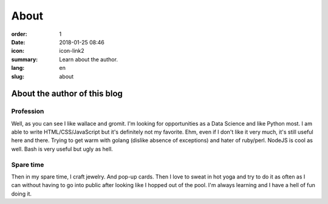 About
#####

:order: 1
:date: 2018-01-25 08:46
:icon: icon-link2
:summary: Learn about the author.
:lang: en
:slug: about

About the author of this blog
~~~~~~~~~~~~~~~~~~~~~~~~~~~~~~


Profession
----------
.. container:: float-left

    .. image:: /images/about/about.jpeg
        :width: 150px

Well, as you can see I like wallace and gromit. I'm looking for opportunities as a Data Science and like Python most. I am able to write HTML/CSS/JavaScript but it's definitely not my favorite. Ehm, even if I don't like it very much, it's still useful here and there. Trying to get warm with golang (dislike absence of exceptions) and hater of ruby/perl. NodeJS is cool as well.
Bash is very useful but ugly as hell.


Spare time
----------
.. container:: float-right

    .. image:: /images/about/hiking.jpg
        :width: 250px

Then in my spare time, I craft jewelry. And pop-up cards. Then I love to sweat in hot yoga and try to do it as often as I can without having to go into public after looking like I hopped out of the pool.
I'm always learning and I have a hell of fun doing it.
